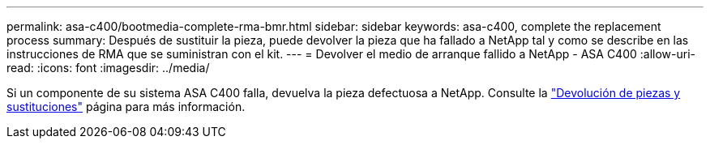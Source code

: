 ---
permalink: asa-c400/bootmedia-complete-rma-bmr.html 
sidebar: sidebar 
keywords: asa-c400, complete the replacement process 
summary: Después de sustituir la pieza, puede devolver la pieza que ha fallado a NetApp tal y como se describe en las instrucciones de RMA que se suministran con el kit. 
---
= Devolver el medio de arranque fallido a NetApp - ASA C400
:allow-uri-read: 
:icons: font
:imagesdir: ../media/


[role="lead"]
Si un componente de su sistema ASA C400 falla, devuelva la pieza defectuosa a NetApp. Consulte la  https://mysupport.netapp.com/site/info/rma["Devolución de piezas y sustituciones"] página para más información.
